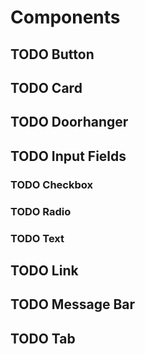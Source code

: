* Components
** TODO Button
** TODO Card
** TODO Doorhanger
** TODO Input Fields
*** TODO Checkbox
*** TODO Radio
*** TODO Text
** TODO Link
** TODO Message Bar
** TODO Tab
